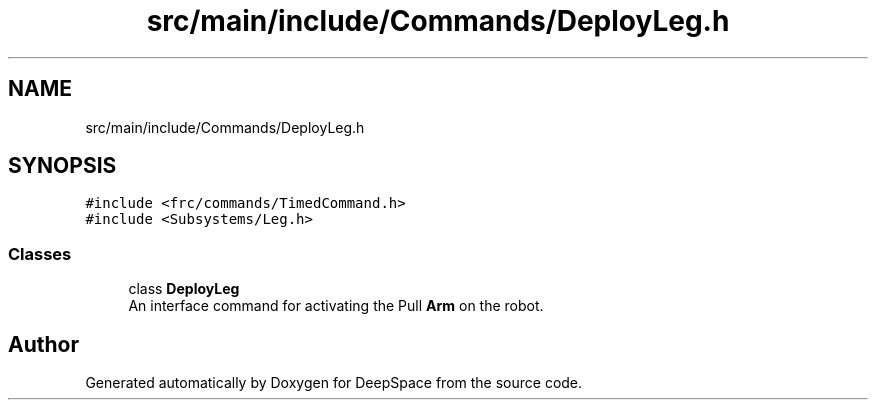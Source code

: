 .TH "src/main/include/Commands/DeployLeg.h" 3 "Tue Mar 12 2019" "Version 2019" "DeepSpace" \" -*- nroff -*-
.ad l
.nh
.SH NAME
src/main/include/Commands/DeployLeg.h
.SH SYNOPSIS
.br
.PP
\fC#include <frc/commands/TimedCommand\&.h>\fP
.br
\fC#include <Subsystems/Leg\&.h>\fP
.br

.SS "Classes"

.in +1c
.ti -1c
.RI "class \fBDeployLeg\fP"
.br
.RI "An interface command for activating the Pull \fBArm\fP on the robot\&. "
.in -1c
.SH "Author"
.PP 
Generated automatically by Doxygen for DeepSpace from the source code\&.
